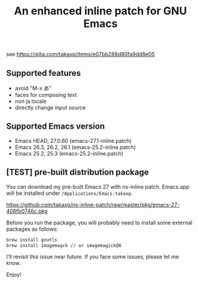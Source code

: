 #+title: An enhanced inline patch for GNU Emacs

[[https://github.com/takaxp/ns-inline-patch/actions][https://github.com/takaxp/ns-inline-patch/workflows/Build%20NS%20with%20inline-patch/badge.svg]]

see https://qiita.com/takaxp/items/e07bb286d80fa9dd8e05

** Supported features
 - avoid "M-x あ"
 - faces for composing text
 - non ja locale
 - directly change input source

** Supported Emacs version
 - Emacs HEAD, 27.0.60 (emacs-27.1-inline.patch)
 - Emacs 26.3, 26.2, 26.1 (emacs-25.2-inline.patch)
 - Emacs 25.2, 25.3 (emacs-25.2-inline.patch)

** [TEST] pre-built distribution package

You can download my pre-built Emacs 27 with ns-inline patch. Emacs.app will be installed under =/Applications/Emacs-takaxp=.

https://github.com/takaxp/ns-inline-patch/raw/master/pkg/emacs-27-406fb0746c.pkg

Before you run the package, you will probably need to install some external packages as follows:

#+begin_src sh
brew install gnutls
brew install imagemagck // or imagemagick@6
#+end_src

I'll revisit this issue near future. If you face some issues, please let me know.

Enjoy!
